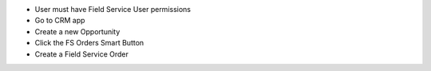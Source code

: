 * User must have Field Service User permissions
* Go to CRM app
* Create a new Opportunity
* Click the FS Orders Smart Button
* Create a Field Service Order
